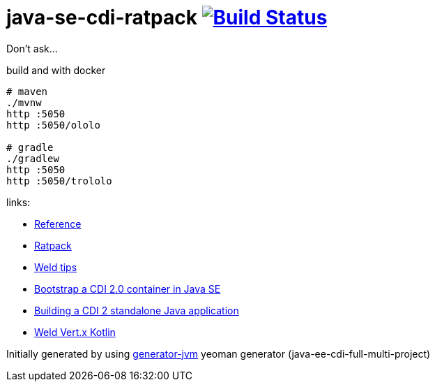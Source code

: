 = java-se-cdi-ratpack image:https://travis-ci.org/daggerok/java-se-cdi-ratpack.svg?branch=master["Build Status", link="https://travis-ci.org/daggerok/java-se-cdi-ratpack"]

Don't ask...

//tag::content[]

//Read link:https://daggerok.github.io/java-ee-cdi-full-multi-project[project reference documentation]

.build and with docker
[source,bash]
----
# maven
./mvnw
http :5050
http :5050/ololo

# gradle
./gradlew
http :5050
http :5050/trololo
----

links:

- link:http://docs.jboss.org/weld/reference/latest/en-US/html_single/[Reference]
- link:https://ratpack.io/manual/current/quick-start.html[Ratpack]
- link:http://weld.cdi-spec.org/news/tags/tips/[Weld tips]
- link:https://elmland.blog/2017/09/11/boot-cdi-2-javase/[Bootstrap a CDI 2.0 container in Java SE]
- link:http://www.mastertheboss.com/jboss-frameworks/cdi/building-a-cdi-2-standalone-java-application[Building a CDI 2 standalone Java application]
- link:https://github.com/weld/weld-vertx/tree/master/examples/kotlin[Weld Vert.x Kotlin]

//end::content[]

Initially generated by using link:https://github.com/daggerok/generator-jvm/[generator-jvm] yeoman generator (java-ee-cdi-full-multi-project)
